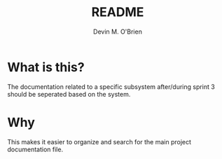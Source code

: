 #+TITLE: README
#+AUTHOR: Devin M. O'Brien

* What is this? 
  The documentation related to a specific subsystem after/during
  sprint 3 should be seperated based on the system. 

* Why
  This makes it easier to organize and search for the main project
  documentation file.
